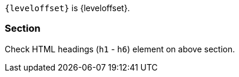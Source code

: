 `\{leveloffset}` is {leveloffset}.

=== Section

Check HTML headings (`h1` - `h6`) element on above section.
